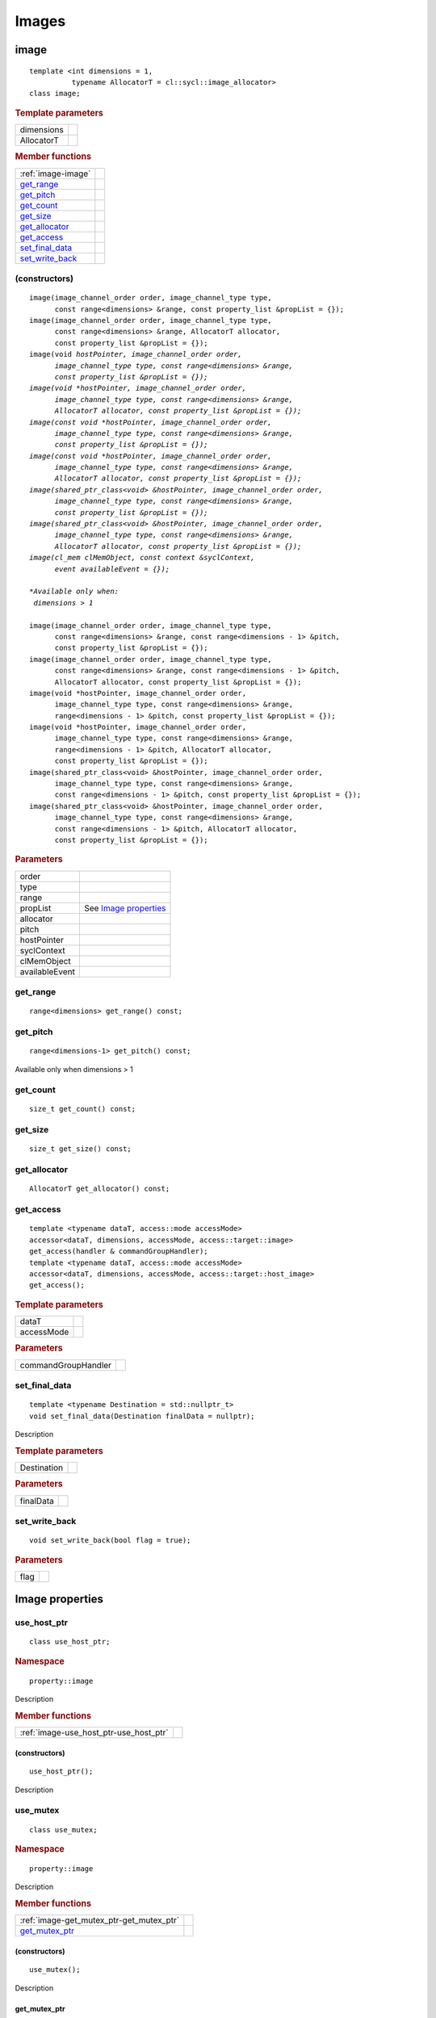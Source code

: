 .. _iface-images:

******
Images
******

.. rst-class:: api-class
	       
=====
image
=====

::
   
   template <int dimensions = 1,
             typename AllocatorT = cl::sycl::image_allocator>
   class image;

.. rubric:: Template parameters

========================  ==========
dimensions
AllocatorT
========================  ==========

.. rubric:: Member functions
	    
========================  ==========
:ref:`image-image`
get_range_
get_pitch_
get_count_
get_size_
get_allocator_
get_access_
set_final_data_
set_write_back_
========================  ==========

.. _image-image:

(constructors)
==============

.. parsed-literal::
   
  image(image_channel_order order, image_channel_type type,
        const range<dimensions> &range, const property_list &propList = {});
  image(image_channel_order order, image_channel_type type,
        const range<dimensions> &range, AllocatorT allocator,
        const property_list &propList = {});
  image(void *hostPointer, image_channel_order order,
        image_channel_type type, const range<dimensions> &range,
        const property_list &propList = {});
  image(void *hostPointer, image_channel_order order,
        image_channel_type type, const range<dimensions> &range,
        AllocatorT allocator, const property_list &propList = {});
  image(const void *hostPointer, image_channel_order order,
        image_channel_type type, const range<dimensions> &range,
        const property_list &propList = {});
  image(const void *hostPointer, image_channel_order order,
        image_channel_type type, const range<dimensions> &range,
        AllocatorT allocator, const property_list &propList = {});
  image(shared_ptr_class<void> &hostPointer, image_channel_order order,
        image_channel_type type, const range<dimensions> &range,
        const property_list &propList = {});
  image(shared_ptr_class<void> &hostPointer, image_channel_order order,
        image_channel_type type, const range<dimensions> &range,
        AllocatorT allocator, const property_list &propList = {});
  image(cl_mem clMemObject, const context &syclContext,
        event availableEvent = {});

  *Available only when:
   dimensions > 1*
	      
  image(image_channel_order order, image_channel_type type,
        const range<dimensions> &range, const range<dimensions - 1> &pitch,
        const property_list &propList = {});
  image(image_channel_order order, image_channel_type type,
        const range<dimensions> &range, const range<dimensions - 1> &pitch,
        AllocatorT allocator, const property_list &propList = {});
  image(void \*hostPointer, image_channel_order order,     
        image_channel_type type, const range<dimensions> &range,
        range<dimensions - 1> &pitch, const property_list &propList = {});   
  image(void \*hostPointer, image_channel_order order,     
        image_channel_type type, const range<dimensions> &range,
        range<dimensions - 1> &pitch, AllocatorT allocator,
        const property_list &propList = {});
  image(shared_ptr_class<void> &hostPointer, image_channel_order order,
        image_channel_type type, const range<dimensions> &range,
        const range<dimensions - 1> &pitch, const property_list &propList = {});
  image(shared_ptr_class<void> &hostPointer, image_channel_order order,
        image_channel_type type, const range<dimensions> &range,
        const range<dimensions - 1> &pitch, AllocatorT allocator,
        const property_list &propList = {});


.. rubric:: Parameters

================  ===
order
type
range
propList          See `Image properties`_
allocator
pitch
hostPointer
syclContext
clMemObject
availableEvent
================  ===

get_range
=========

::
   
  range<dimensions> get_range() const;

get_pitch
=========

::
   
  range<dimensions-1> get_pitch() const;

Available only when dimensions > 1

get_count
=========

::

  size_t get_count() const;

get_size
========

::

  size_t get_size() const;

get_allocator
=============

::

  AllocatorT get_allocator() const;

get_access
==========

::

  template <typename dataT, access::mode accessMode>
  accessor<dataT, dimensions, accessMode, access::target::image>
  get_access(handler & commandGroupHandler);
  template <typename dataT, access::mode accessMode>
  accessor<dataT, dimensions, accessMode, access::target::host_image>
  get_access();

.. rubric:: Template parameters

===================  ===
dataT
accessMode
===================  ===

.. rubric:: Parameters

===================  ===
commandGroupHandler
===================  ===

	    
set_final_data
==============

::

  template <typename Destination = std::nullptr_t>
  void set_final_data(Destination finalData = nullptr);

Description

.. rubric:: Template parameters

================  ===
Destination
================  ===

.. rubric:: Parameters

================  ===
finalData
================  ===


set_write_back
==============

::

  void set_write_back(bool flag = true);

.. rubric:: Parameters

=================  =======
flag
=================  =======

==================
 Image properties
==================

.. rst-class:: api-class
	       
use_host_ptr
============

::

   class use_host_ptr;

.. rubric:: Namespace

::

   property::image
   
Description

.. rubric:: Member functions

======================================  =======
:ref:`image-use_host_ptr-use_host_ptr`
======================================  =======

.. _image-use_host_ptr-use_host_ptr:

(constructors)
--------------

::

   use_host_ptr();

Description

.. rst-class:: api-class
	       
use_mutex
=========

::

   class use_mutex;

.. rubric:: Namespace

::

   property::image

Description

.. rubric:: Member functions

========================================  =======
:ref:`image-get_mutex_ptr-get_mutex_ptr`
get_mutex_ptr_
========================================  =======
   
.. _image-get_mutex_ptr-get_mutex_ptr:
   
(constructors)
--------------

::

   use_mutex();

Description

get_mutex_ptr
-------------

::

   mutex_class *get_mutex_ptr() const;


Description

context_bound
==============================


::

   context_bound;

.. rubric:: Namespace

::

   property::image

Description

.. rubric:: Member functions

========================================  =======
:ref:`image-context_bound-context_bound`
get_context_
========================================  =======

.. _image-context_bound-context_bound:

(constructors)
--------------

::

   use_mutex();


Description


get_context
-----------

::

   context get_context() const;


Description

===================
Image_channel_order
===================

::
   
   enum class image_channel_order : unsigned int {
     a,
     r,
     rx,
     rg,
     rgx,
     ra,
     rgb,
     rgbx,
     rgba,
     argb,
     bgra,
     intensity,
     luminance,
     abgr
   }

==================
Image_channel_type
==================

::
   
   enum class image_channel_type : unsigned int {
     snorm_int8,
     snorm_int16,
     unorm_int8,
     unorm_int16,
     unorm_short_565,
     unorm_short_555,
     unorm_int_101010,
     signed_int8,
     signed_int16,
     signed_int32,
     unsigned_int8,
     unsigned_int16,
     unsigned_int32,
     fp16,
     fp32
   }

